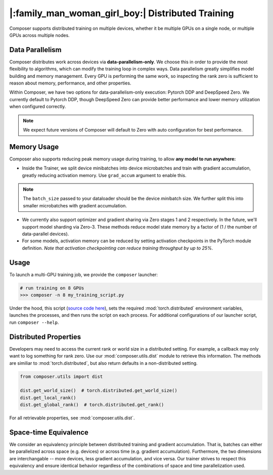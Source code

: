 |:family_man_woman_girl_boy:| Distributed Training
==================================================

Composer supports distributed training on multiple devices, whether it
be multiple GPUs on a single node, or multiple GPUs across multiple
nodes.

Data Parallelism
----------------

Composer distributes work across devices via **data-parallelism-only**.
We choose this in order to provide the most flexibility to algorithms,
which can modify the training loop in complex ways. Data parallelism
greatly simplifies model building and memory management. Every GPU is
performing the same work, so inspecting the rank zero is sufficient to
reason about memory, performance, and other properties.

Within Composer, we have two options for data-parallelism-only
execution: Pytorch DDP and DeepSpeed Zero. We currently default to
Pytorch DDP, though DeepSpeed Zero can provide better performance and
lower memory utilization when configured correctly.

.. note::

    We expect future versions of Composer will default to Zero with auto
    configuration for best performance.

Memory Usage
------------

Composer also supports reducing peak memory usage during training, to
allow **any model to run anywhere:**

-  Inside the Trainer, we split device minibatches into device
   microbatches and train with gradient accumulation, greatly reducing
   activation memory. Use ``grad_accum`` argument to enable this.

.. note::

    The ``batch_size`` passed to your dataloader should be the device
    *mini*\ batch size. We further split this into smaller microbatches with
    gradient accumulation.

-  We currently also support optimizer and gradient sharing via
   Zero stages 1 and 2 respectively. In the future, we'll support model
   sharding via Zero-3. These methods reduce model state memory by a
   factor of (1 / the number of data-parallel devices).
-  For some models, activation memory can be reduced by setting
   activation checkpoints in the PyTorch module definition.
   *Note that activation checkpointing can reduce
   training throughput by up to 25%.*

Usage
-----

To launch a multi-GPU training job, we provide the ``composer``
launcher:

.. code:: python

   # run training on 8 GPUs
   >>> composer -n 8 my_training_script.py

Under the hood, this script (`source code
here <https://github.com/mosaicml/composer/blob/dev/composer/cli/launcher.py>`__),
sets the required :mod:`torch.distributed` environment variables, launches
the processes, and then runs the script on each process. For additional
configurations of our launcher script, run ``composer --help``.

Distributed Properties
----------------------

Developers may need to access the current rank or world size in a
distributed setting. For example, a callback may only want to log
something for rank zero. Use our :mod:`composer.utils.dist` module to
retrieve this information. The methods are similiar to
:mod:`torch.distributed`, but also return defaults in a non-distributed
setting.

.. code:: python

   from composer.utils import dist

   dist.get_world_size()  # torch.distributed.get_world_size()
   dist.get_local_rank()
   dist.get_global_rank()  # torch.distributed.get_rank()

For all retrievable properties, see :mod:`composer.utils.dist`.

Space-time Equivalence
----------------------

We consider an equivalency principle between distributed training
and gradient accumulation. That is, batches can either be parallelized
across space (e.g. devices) or across time (e.g. gradient accumulation).
Furthermore, the two dimensions are interchangable -- more devices, less gradient
accumulation, and vice versa. Our trainer strives to respect this equivalency
and ensure identical behavior regardless of the combinations of space and time
parallelization used.

..
    TODO: add details on DDP SYNC STRATEGY